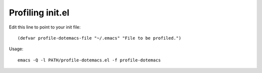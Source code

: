 Profiling init.el
-----------------

Edit this line to point to your init file::

  (defvar profile-dotemacs-file "~/.emacs" "File to be profiled.")

Usage::

  emacs -Q -l PATH/profile-dotemacs.el -f profile-dotemacs
